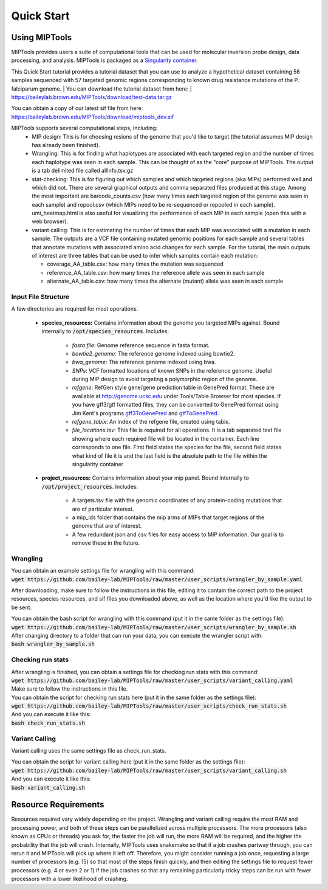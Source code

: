 ===========
Quick Start
===========

Using MIPTools
==============

MIPTools provides users a suite of computational tools that can be used for
molecular inversion probe design, data processing, and analysis. MIPTools is
packaged as a `Singularity container <https://www.sylabs.io/docs/>`_.

This Quick Start tutorial provides a tutorial dataset that you can use to
analyze a hypothetical dataset containing 56 samples sequenced with 57
targeted genomic regions corresponding to known drug resistance mutations of
the P. falciparum genome.
| You can download the tutorial dataset from here:
| https://baileylab.brown.edu/MIPTools/download/test-data.tar.gz

| You can obtain a copy of our latest sif file from here:
| https://baileylab.brown.edu/MIPTools/download/miptools_dev.sif

MIPTools supports several computational steps, including:
	- MIP design: This is for choosing resions of the genome that you'd like to
	  target (the tutorial assumes MIP design has already been finished).

	- Wrangling: This is for finding what haplotypes are associated with each
	  targeted region and the number of times each haplotype was seen in each
	  sample. This can be thought of as the "core" purpose of MIPTools. The output
	  is a tab delimited file called allInfo.tsv.gz

	- stat-checking: This is for figuring out which samples and which targeted
	  regions (aka MIPs) performed well and which did not. There are several
	  graphical outputs and comma separated files produced at this stage. Among
	  the most important are barcode_counts.csv (how many times each targeted
	  region of the genome was seen in each sample) and repool.csv (which MIPs
	  need to be re-sequenced or repooled in each sample). umi_heatmap.html is
	  also useful for visualizing the performance of each MIP in each sample
	  (open this with a web browser).

	- variant calling: This is for estimating the number of times that each MIP
	  was associated with a mutation in each sample. The outputs are a VCF file
	  containing mutated genomic positions for each sample and several tables
	  that annotate mutations with associated amino acid changes for each sample.
	  For the tutorial, the main outputs of interest are three tables that can be
	  used to infer which samples contain each mutation:

	  - coverage_AA_table.csv: how many times the mutation was sequenced

	  - reference_AA_table.csv: how many times the reference allele was seen in each sample

	  - alternate_AA_table.csv: how many times the alternate (mutant) allele was seen in each sample

Input File Structure
-------------------

A few directories are required for most operations.

	- **species_resources:** Contains information about the genome you targeted MIPs against.
	  Bound internally to :code:`/opt/species_resources`. Includes:

		- *fasta file*: Genome reference sequence in fasta format.

	  	- *bowtie2_genome*: The reference genome indexed using bowtie2.

  		- *bwa_genome*: The reference genome indexed using bwa.

  		- *SNPs*: VCF formatted locations of known SNPs in the reference genome.
		  Useful during MIP design to avoid targeting a polymorphic region of the genome.

		- *refgene*: RefGen style gene/gene prediction table in GenePred format.
  		  These are available at http://genome.ucsc.edu under Tools/Table Browser
		  for most species. If you have gff3/gtf formatted files, they can be
		  converted to GenePred format using Jim Kent's programs
		  `gff3ToGenePred <http://hgdownload.cse.ucsc.edu/admin/exe/linux.x86_64/gff3ToGenePred>`_
  		  and `gtfToGenePred <http://hgdownload.cse.ucsc.edu/admin/exe/linux.x86_64/gtfToGenePred>`_.

  		- *refgene_tabix*: An index of the refgene file, created using tabix.

		- *file_locations.tsv*: This file is required for all operations. It is a
	  	  tab separated text file showing where each required file will be
	  	  located in the container. Each line corresponds to one file. First
	  	  field states the species for the file, second field states what kind of
	  	  file it is and the last field is the absolute path to the file within the
		  singularity container

	- **project_resources:** Contains information about your mip panel. Bound internally to 
	  :code:`/opt/project_resources`. Includes:
		- A targets.tsv file with the genomic coordinates of any protein-coding mutations
		  that are of particular interest.
		- a mip_ids folder that contains the mip arms of MIPs that target regions of the
		  genome that are of interest.
		- A few redundant json and csv files for easy access to MIP information. Our goal
		  is to remove these in the future.

Wrangling
---------
| You can obtain an example settings file for wrangling with this command:
| :code:`wget https://github.com/bailey-lab/MIPTools/raw/master/user_scripts/wrangler_by_sample.yaml`

After downloading, make sure to follow the instructions in this file, editing it to contain the correct
path to the project resources, species resources, and sif files you downloaded above, as well as the
location where you'd like the output to be sent.

| You can obtain the bash script for wrangling with this command (put it in the same folder as the settings file):
| :code:`wget https://github.com/bailey-lab/MIPTools/raw/master/user_scripts/wrangler_by_sample.sh`

| After changing directory to a folder that can run your data, you can execute the wrangler script with:
| :code:`bash wrangler_by_sample.sh`

Checking run stats
------------------
| After wrangling is finished, you can obtain a settings file for checking run stats with this command:
| :code:`wget https://github.com/bailey-lab/MIPTools/raw/master/user_scripts/variant_calling.yaml`
| Make sure to follow the instructions in this file.

| You can obtain the script for checking run stats here (put it in the same folder as the settings file):
| :code:`wget https://github.com/bailey-lab/MIPTools/raw/master/user_scripts/check_run_stats.sh`

| And you can execute it like this:
| :code:`bash check_run_stats.sh`

Variant Calling
---------------
Variant calling uses the same settings file as check_run_stats.

| You can obtain the script for variant calling here (put it in the same folder as the settings file):
| :code:`wget https://github.com/bailey-lab/MIPTools/raw/master/user_scripts/variant_calling.sh`

| And you can execute it like this:
| :code:`bash variant_calling.sh`

Resource Requirements
=====================
Resources required vary widely depending on the project. Wrangling and variant calling require the
most RAM and processing power, and both of these steps can be parallelized across multiple processors.
The more processors (also known as CPUs or threads) you ask for, the faster the job will run, the more
RAM will be required, and the higher the probability that the job will crash. Internally, MIPTools uses
snakemake so that if a job crashes partway through, you can rerun it and MIPTools will pick up where it
left off. Therefore, you might consider running a job once, requesting a large number of processors (e.g.
15) so that most of the steps finish quickly, and then editing the settings file to request fewer
processors (e.g. 4 or even 2 or 1) if the job crashes so that any remaining particularly tricky steps can
be run with fewer processors with a lower likelihood of crashing.
